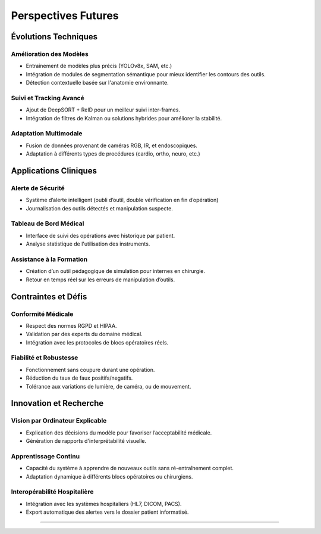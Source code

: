 Perspectives Futures
===============================

Évolutions Techniques
-----------------------------

Amélioration des Modèles
~~~~~~~~~~~~~~~~~~~~~~~~~
- Entraînement de modèles plus précis (YOLOv8x, SAM, etc.)
- Intégration de modules de segmentation sémantique pour mieux identifier les contours des outils.
- Détection contextuelle basée sur l'anatomie environnante.

Suivi et Tracking Avancé
~~~~~~~~~~~~~~~~~~~~~~~~~
- Ajout de DeepSORT + ReID pour un meilleur suivi inter-frames.
- Intégration de filtres de Kalman ou solutions hybrides pour améliorer la stabilité.

Adaptation Multimodale
~~~~~~~~~~~~~~~~~~~~~~~
- Fusion de données provenant de caméras RGB, IR, et endoscopiques.
- Adaptation à différents types de procédures (cardio, ortho, neuro, etc.)

Applications Cliniques
-----------------------------

Alerte de Sécurité
~~~~~~~~~~~~~~~~~~~~
- Système d’alerte intelligent (oubli d’outil, double vérification en fin d’opération)
- Journalisation des outils détectés et manipulation suspecte.

Tableau de Bord Médical
~~~~~~~~~~~~~~~~~~~~~~~~~
- Interface de suivi des opérations avec historique par patient.
- Analyse statistique de l'utilisation des instruments.

Assistance à la Formation
~~~~~~~~~~~~~~~~~~~~~~~~~~~
- Création d’un outil pédagogique de simulation pour internes en chirurgie.
- Retour en temps réel sur les erreurs de manipulation d’outils.

Contraintes et Défis
----------------------------

Conformité Médicale
~~~~~~~~~~~~~~~~~~~~~
- Respect des normes RGPD et HIPAA.
- Validation par des experts du domaine médical.
- Intégration avec les protocoles de blocs opératoires réels.

Fiabilité et Robustesse
~~~~~~~~~~~~~~~~~~~~~~~~~
- Fonctionnement sans coupure durant une opération.
- Réduction du taux de faux positifs/negatifs.
- Tolérance aux variations de lumière, de caméra, ou de mouvement.

Innovation et Recherche
-----------------------------

Vision par Ordinateur Explicable
~~~~~~~~~~~~~~~~~~~~~~~~~~~~~~~~~
- Explication des décisions du modèle pour favoriser l’acceptabilité médicale.
- Génération de rapports d'interprétabilité visuelle.

Apprentissage Continu
~~~~~~~~~~~~~~~~~~~~~~~
- Capacité du système à apprendre de nouveaux outils sans ré-entraînement complet.
- Adaptation dynamique à différents blocs opératoires ou chirurgiens.

Interopérabilité Hospitalière
~~~~~~~~~~~~~~~~~~~~~~~~~~~~~~
- Intégration avec les systèmes hospitaliers (HL7, DICOM, PACS).
- Export automatique des alertes vers le dossier patient informatisé.

----

